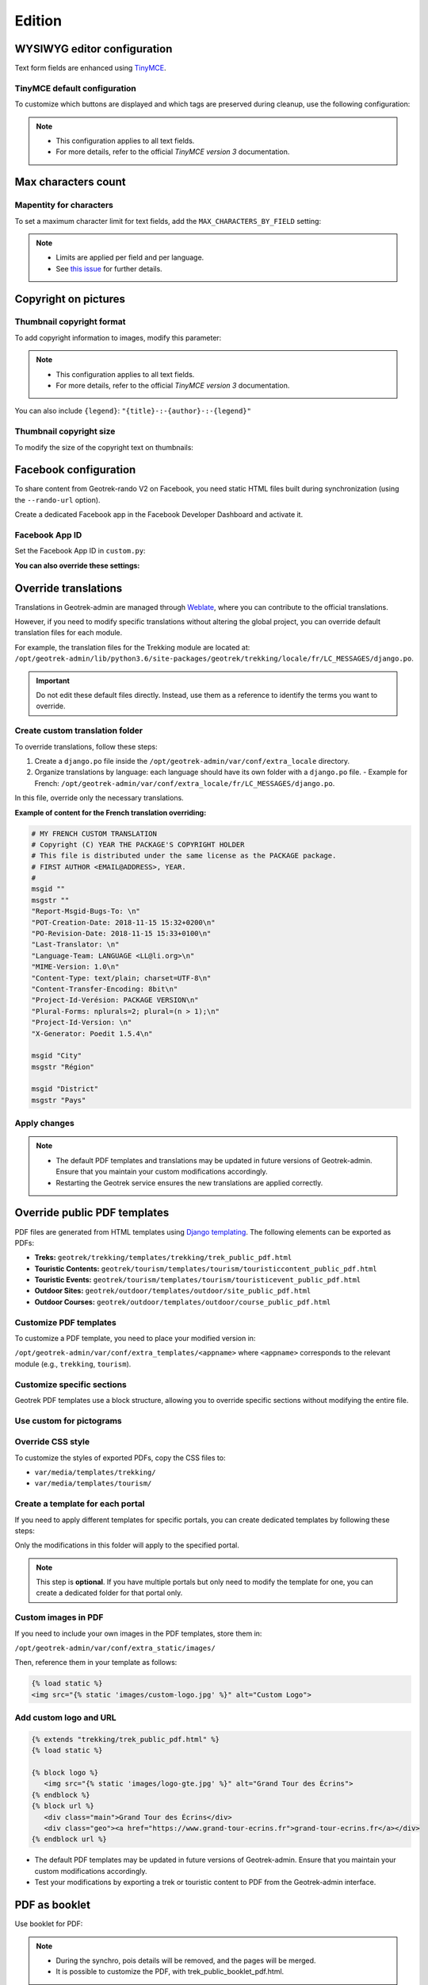 .. _edition:

==========
Edition
==========

WYSIWYG editor configuration
-----------------------------

Text form fields are enhanced using `TinyMCE <http://tinymce.com>`_.

TinyMCE default configuration
~~~~~~~~~~~~~~~~~~~~~~~~~~~~~~

To customize which buttons are displayed and which tags are preserved during cleanup, use the following configuration:

.. code-block:: bash
    :caption: Example

    TINYMCE_DEFAULT_CONFIG = {
    'theme_advanced_buttons1': 'bold,italic,forecolor,separator,code',
    'valid_elements': "img,p,a,em/i,strong/b",
    }

.. note::
  - This configuration applies to all text fields.
  - For more details, refer to the official *TinyMCE version 3* documentation.

Max characters count
---------------------

Mapentity for characters
~~~~~~~~~~~~~~~~~~~~~~~~~~~~~~~~

To set a maximum character limit for text fields, add the ``MAX_CHARACTERS_BY_FIELD`` setting:

.. code-block:: bash
    :caption: Example

    MAPENTITY_CONFIG['MAX_CHARACTERS_BY_FIELD'] = { 
       "tourism_touristicevent": [{'field': 'description_teaser_fr', 'value': 50}, {'field': 'accessibility_fr', 'value': 25}],
       "trekking_trek": [{'field': 'description_teaser_fr', 'value': 150}],
    }

.. note::
  - Limits are applied per field and per language.
  - See `this issue <https://github.com/GeotrekCE/Geotrek-admin/issues/3844>`_ for further details.

Copyright on pictures
------------------------

Thumbnail copyright format
~~~~~~~~~~~~~~~~~~~~~~~~~~~

To add copyright information to images, modify this parameter:

.. md-tab-set::
    :name: thumbnail-copyright-format-tabs

    .. md-tab-item:: Default configuration

            .. code-block:: python
    
                THUMBNAIL_COPYRIGHT_FORMAT = ""

    .. md-tab-item:: Example

         .. code-block:: python
    
                THUMBNAIL_COPYRIGHT_FORMAT = "{title} {author}"

.. note::
  - This configuration applies to all text fields.
  - For more details, refer to the official *TinyMCE version 3* documentation.

You can also include ``{legend}``: ``"{title}-:-{author}-:-{legend}"``

Thumbnail copyright size
~~~~~~~~~~~~~~~~~~~~~~~~~~

To modify the size of the copyright text on thumbnails:

.. md-tab-set::
    :name: thumbnail-copyright-size-tabs

    .. md-tab-item:: Default configuration

            .. code-block:: python
    
                THUMBNAIL_COPYRIGHT_SIZE = 15

    .. md-tab-item:: Example

         .. code-block:: python
    
                THUMBNAIL_COPYRIGHT_SIZE = 20

Facebook configuration
-----------------------

To share content from Geotrek-rando V2 on Facebook, you need static HTML files built during synchronization (using the ``--rando-url`` option).

Create a dedicated Facebook app in the Facebook Developer Dashboard and activate it.

.. image:: /images/facebookappid.png

Facebook App ID
~~~~~~~~~~~~~~~~

Set the Facebook App ID in ``custom.py``:

.. md-tab-set::
    :name: facebook-app-id-tabs

    .. md-tab-item:: Default configuration

            .. code-block:: python
    
                FACEBOOK_APP_ID = ''

    .. md-tab-item:: Example

         .. code-block:: python
    
                FACEBOOK_APP_ID = '<your Facebook AppID>'

**You can also override these settings:**

.. md-tab-set::
    :name: facebook-app-id-tabs

    .. md-tab-item:: Default configuration

            .. code-block:: python
    
                 FACEBOOK_IMAGE = '/images/logo-geotrek.png'
                 FACEBOOK_IMAGE_WIDTH = 200
                 FACEBOOK_IMAGE_HEIGHT = 200

    .. md-tab-item:: Example

         .. code-block:: python
    
                 FACEBOOK_IMAGE = '/images/logo.png'
                 FACEBOOK_IMAGE_WIDTH = 300
                 FACEBOOK_IMAGE_HEIGHT = 300

Override translations
----------------------

Translations in Geotrek-admin are managed through `Weblate <https://weblate.makina-corpus.net/>`_, where you can contribute to the official translations.

However, if you need to modify specific translations without altering the global project, you can override default translation files for each module.

For example, the translation files for the Trekking module are located at:
``/opt/geotrek-admin/lib/python3.6/site-packages/geotrek/trekking/locale/fr/LC_MESSAGES/django.po``.

.. important::
  
  Do not edit these default files directly. Instead, use them as a reference to identify the terms you want to override.

Create custom translation folder
~~~~~~~~~~~~~~~~~~~~~~~~~~~~~~~~~~~

To override translations, follow these steps:

1. Create a ``django.po`` file inside the ``/opt/geotrek-admin/var/conf/extra_locale`` directory.
2. Organize translations by language: each language should have its own folder with a ``django.po`` file. 
   - Example for French: ``/opt/geotrek-admin/var/conf/extra_locale/fr/LC_MESSAGES/django.po``.

In this file, override only the necessary translations.

**Example of content for the French translation overriding:**

.. code-block:: python

    # MY FRENCH CUSTOM TRANSLATION
    # Copyright (C) YEAR THE PACKAGE'S COPYRIGHT HOLDER
    # This file is distributed under the same license as the PACKAGE package.
    # FIRST AUTHOR <EMAIL@ADDRESS>, YEAR.
    #
    msgid ""
    msgstr ""
    "Report-Msgid-Bugs-To: \n"
    "POT-Creation-Date: 2018-11-15 15:32+0200\n"
    "PO-Revision-Date: 2018-11-15 15:33+0100\n"
    "Last-Translator: \n"
    "Language-Team: LANGUAGE <LL@li.org>\n"
    "MIME-Version: 1.0\n"
    "Content-Type: text/plain; charset=UTF-8\n"
    "Content-Transfer-Encoding: 8bit\n"
    "Project-Id-Verésion: PACKAGE VERSION\n"
    "Plural-Forms: nplurals=2; plural=(n > 1);\n"
    "Project-Id-Version: \n"
    "X-Generator: Poedit 1.5.4\n"

    msgid "City"
    msgstr "Région"

    msgid "District"
    msgstr "Pays"

Apply changes
~~~~~~~~~~~~~~

.. code-block:: bash
    :caption: Once you have modified the translation file, apply the changes using the following commands:

    cd /opt/geotrek-admin/var/conf/extra_locale
    sudo chown -R geotrek: geotrek-admin fr/LC_MESSAGES/
    sudo geotrek compilemessages
    sudo service geotrek restart

.. note::
  - The default PDF templates and translations may be updated in future versions of Geotrek-admin. Ensure that you maintain your custom modifications accordingly.
  - Restarting the Geotrek service ensures the new translations are applied correctly.

Override public PDF templates
------------------------------

PDF files are generated from HTML templates using `Django templating <https://docs.djangoproject.com/en/1.11/ref/templates/>`_. The following elements can be exported as PDFs:

- **Treks:** ``geotrek/trekking/templates/trekking/trek_public_pdf.html``
- **Touristic Contents:** ``geotrek/tourism/templates/tourism/touristiccontent_public_pdf.html``
- **Touristic Events:** ``geotrek/tourism/templates/tourism/touristicevent_public_pdf.html``
- **Outdoor Sites:** ``geotrek/outdoor/templates/outdoor/site_public_pdf.html``
- **Outdoor Courses:** ``geotrek/outdoor/templates/outdoor/course_public_pdf.html``

Customize PDF templates
~~~~~~~~~~~~~~~~~~~~~~~

To customize a PDF template, you need to place your modified version in:

``/opt/geotrek-admin/var/conf/extra_templates/<appname>`` where ``<appname>`` corresponds to the relevant module (e.g., ``trekking``, ``tourism``).

.. code-block:: bash
    :caption: For example, to override the **Trek PDF template**, copy the default file:

    cp geotrek/trekking/templates/trekking/trek_public_pdf.html \
       /opt/geotrek-admin/var/conf/extra_templates/trekking/trek_public_pdf.html

.. code-block:: django
    :caption: Alternatively, you can extend the default template by including the following in your custom file:

    {% extends "trekking/trek_public_pdf.html" %}


Customize specific sections
~~~~~~~~~~~~~~~~~~~~~~~~~~~~

Geotrek PDF templates use a block structure, allowing you to override specific sections without modifying the entire file.

.. code-block:: django
    :caption: For instance, to modify only the **description block**, add:

    {% block description %}
        Custom description content here.
    {% endblock description %}

Use custom for pictograms
~~~~~~~~~~~~~~~~~~~~~~~~~~~~

.. code-block:: django
    :caption: You can use practice-specific colors for pictograms by adding the following inside your template:

    {% block picto_attr %}style="background-color: {{ object.practice.color }};"{% endblock picto_attr %}

Override CSS style
~~~~~~~~~~~~~~~~~~~~~

To customize the styles of exported PDFs, copy the CSS files to:

- ``var/media/templates/trekking/``
- ``var/media/templates/tourism/``

.. code-block:: bash
    :caption: For example:

    cp geotrek/trekking/templates/trekking/trek_public_pdf.css \
       /opt/geotrek-admin/var/conf/extra_templates/trekking/trek_public_pdf.css

Create a template for each portal
~~~~~~~~~~~~~~~~~~~~~~~~~~~~~~~~~~~~~

If you need to apply different templates for specific portals, you can create dedicated templates by following these steps:

.. code-block:: bash
    :caption: 1.Identify the portal ID by checking its URL in the admin interface:

    /admin/common/targetportal/{id_portal}

.. code-block:: bash
    :caption: 2.Create a corresponding folder in:

    /opt/geotrek-admin/var/conf/extra_templates/portal_{id_portal}

.. code-block:: django
    :caption: 3.Place your customized template inside this directory and extend the base template:

    {% extends "trekking/trek_public_pdf.html" %}

Only the modifications in this folder will apply to the specified portal.

.. note::
  This step is **optional**. If you have multiple portals but only need to modify the template for one, you can create a dedicated folder for that portal only.

Custom images in PDF
~~~~~~~~~~~~~~~~~~~~

If you need to include your own images in the PDF templates, store them in:

``/opt/geotrek-admin/var/conf/extra_static/images/``

Then, reference them in your template as follows:

.. code-block:: django

    {% load static %}
    <img src="{% static 'images/custom-logo.jpg' %}" alt="Custom Logo">

Add custom logo and URL
~~~~~~~~~~~~~~~~~~~~~~~~

.. code-block:: django

    {% extends "trekking/trek_public_pdf.html" %}
    {% load static %}

    {% block logo %}
       <img src="{% static 'images/logo-gte.jpg' %}" alt="Grand Tour des Écrins">
    {% endblock %}
    {% block url %}
       <div class="main">Grand Tour des Écrins</div>
       <div class="geo"><a href="https://www.grand-tour-ecrins.fr">grand-tour-ecrins.fr</a></div>
    {% endblock url %}


- The default PDF templates may be updated in future versions of Geotrek-admin. Ensure that you maintain your custom modifications accordingly.
- Test your modifications by exporting a trek or touristic content to PDF from the Geotrek-admin interface.

PDF as booklet
----------------

Use booklet for PDF:

.. md-tab-set::
    :name: use-booklet-pdf-tabs

    .. md-tab-item:: Default configuration

            .. code-block:: python
    
                USE_BOOKLET_PDF = False

    .. md-tab-item:: Example

         .. code-block:: python
    
                USE_BOOKLET_PDF = True

.. note:: 
  - During the synchro, pois details will be removed, and the pages will be merged.
  - It is possible to customize the PDF, with trek_public_booklet_pdf.html.

Custom font in public document template
----------------------------------------

In order to use custom fonts in trek PDF, it is necessary to install the
font files on the server.

*Microsoft* fonts like *Arial* and *Verdana* can be installed via the package
manager:

::

    sudo apt-get install ttf-mscorefonts-installer

For specific fonts, copy the ``.ttf`` (or ``.otf``) files into the folder
``/usr/local/share/fonts/custom/`` as root, and run the following command:

.. code-block:: bash

    fc-cache

For more information, check out Ubuntu documentation.

Custom colors in public document template
------------------------------------------

Mapentity for custom colors in PDF
~~~~~~~~~~~~~~~~~~~~~~~~~~~~~~~~~~~~~~~~~~~

Trek export geometries are translucid red by default. In order to control the apparence of objects in public trek PDF exports, use the following setting:

.. md-tab-set::
    :name: mapentity-config-map-style-tabs

    .. md-tab-item:: Default configuration

            .. code-block:: python
    
                MAPENTITY_CONFIG['MAP_STYLES']['print']['path'] = {'weight': 1}

    .. md-tab-item:: Example

         .. code-block:: python
    
                MAPENTITY_CONFIG['MAP_STYLES']['print']['path'] = {'weight': 3}

See *Leaflet* reference documentation for detail about layers apparence.

Primary color in PDF templates
-------------------------------

Primary color
~~~~~~~~~~~~~~

You can override ``PRIMARY_COLOR`` to change emphase text in PDF export.

.. md-tab-set::
    :name: mapentity-config-map-style-color-tabs

    .. md-tab-item:: Default configuration

            .. code-block:: python
    
                PRIMARY_COLOR = "#7b8c12"

    .. md-tab-item:: Example

         .. code-block:: python
    
                PRIMARY_COLOR = "#0000FF"

.. note:: 
  Beware of contrast, white colour is used for text so we advise you to avoid light colour.

Custom logos
-------------

You might also need to deploy logo images in the following places :

* ``var/conf/extra_static/images/favicon.png``
* ``var/conf/extra_static/images/logo-login.png``
* ``var/conf/extra_static/images/logo-header.png``


